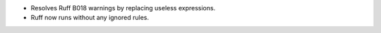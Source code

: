 - Resolves Ruff B018 warnings by replacing useless expressions.
- Ruff now runs without any ignored rules.
